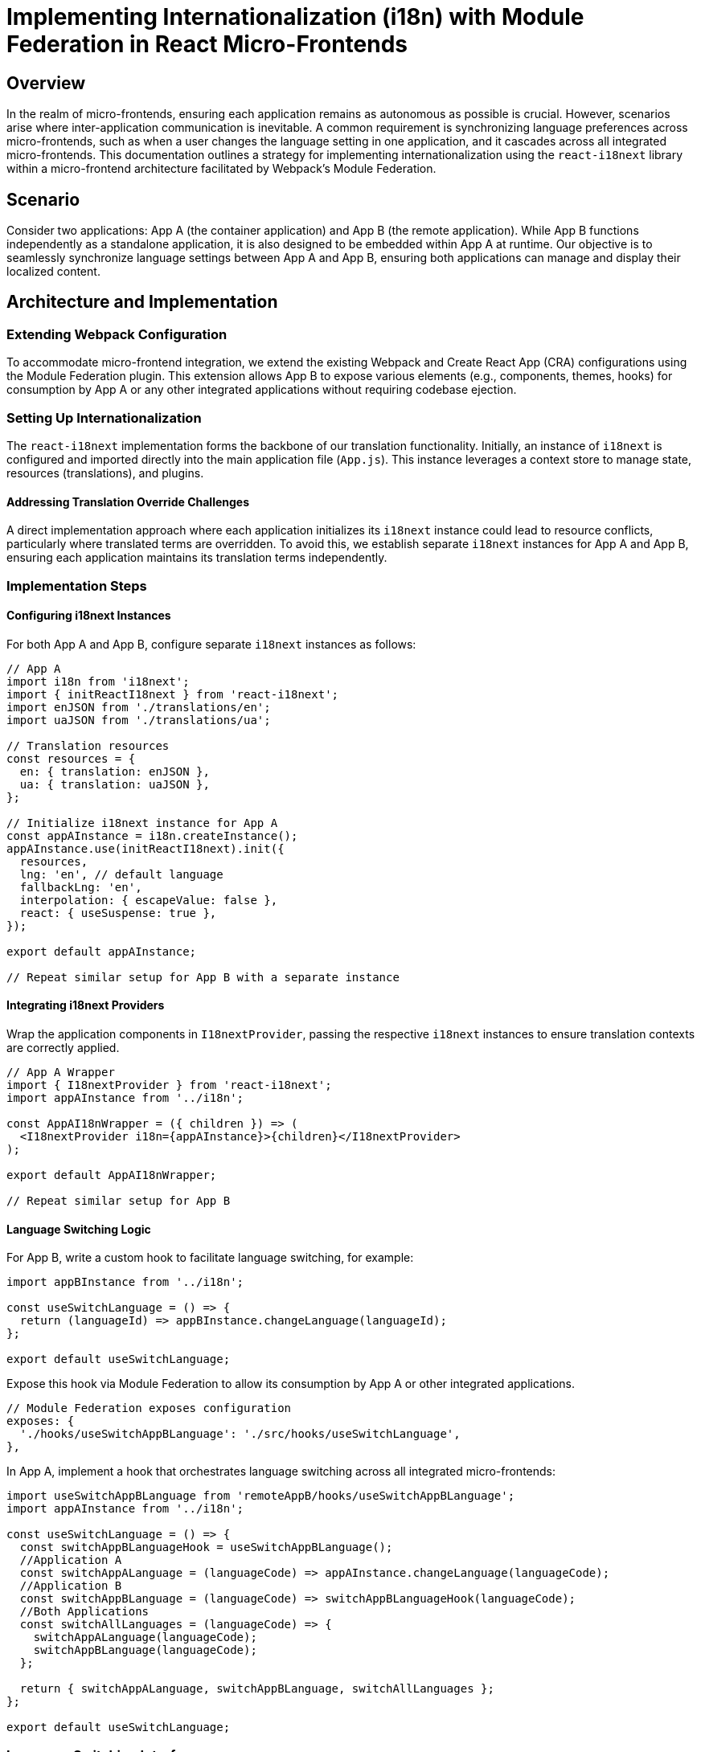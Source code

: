 = Implementing Internationalization (i18n) with Module Federation in React Micro-Frontends

== Overview

In the realm of micro-frontends, ensuring each application remains as autonomous as possible is crucial. However, scenarios arise where inter-application communication is inevitable. A common requirement is synchronizing language preferences across micro-frontends, such as when a user changes the language setting in one application, and it cascades across all integrated micro-frontends. This documentation outlines a strategy for implementing internationalization using the `react-i18next` library within a micro-frontend architecture facilitated by Webpack's Module Federation.

== Scenario

Consider two applications: App A (the container application) and App B (the remote application). While App B functions independently as a standalone application, it is also designed to be embedded within App A at runtime. Our objective is to seamlessly synchronize language settings between App A and App B, ensuring both applications can manage and display their localized content.

== Architecture and Implementation

=== Extending Webpack Configuration

To accommodate micro-frontend integration, we extend the existing Webpack and Create React App (CRA) configurations using the Module Federation plugin. This extension allows App B to expose various elements (e.g., components, themes, hooks) for consumption by App A or any other integrated applications without requiring codebase ejection.

=== Setting Up Internationalization

The `react-i18next` implementation forms the backbone of our translation functionality. Initially, an instance of `i18next` is configured and imported directly into the main application file (`App.js`). This instance leverages a context store to manage state, resources (translations), and plugins.

==== Addressing Translation Override Challenges

A direct implementation approach where each application initializes its `i18next` instance could lead to resource conflicts, particularly where translated terms are overridden. To avoid this, we establish separate `i18next` instances for App A and App B, ensuring each application maintains its translation terms independently.

=== Implementation Steps

==== Configuring i18next Instances

For both App A and App B, configure separate `i18next` instances as follows:

[source, javascript]
----
// App A
import i18n from 'i18next';
import { initReactI18next } from 'react-i18next';
import enJSON from './translations/en';
import uaJSON from './translations/ua';

// Translation resources
const resources = {
  en: { translation: enJSON },
  ua: { translation: uaJSON },
};

// Initialize i18next instance for App A
const appAInstance = i18n.createInstance();
appAInstance.use(initReactI18next).init({
  resources,
  lng: 'en', // default language
  fallbackLng: 'en',
  interpolation: { escapeValue: false },
  react: { useSuspense: true },
});

export default appAInstance;

// Repeat similar setup for App B with a separate instance
----

==== Integrating i18next Providers

Wrap the application components in `I18nextProvider`, passing the respective `i18next` instances to ensure translation contexts are correctly applied.

[source, javascript]
----
// App A Wrapper
import { I18nextProvider } from 'react-i18next';
import appAInstance from '../i18n';

const AppAI18nWrapper = ({ children }) => (
  <I18nextProvider i18n={appAInstance}>{children}</I18nextProvider>
);

export default AppAI18nWrapper;

// Repeat similar setup for App B
----

==== Language Switching Logic

For App B, write a custom hook to facilitate language switching, for example:

[source, javascript]
----
import appBInstance from '../i18n';

const useSwitchLanguage = () => {
  return (languageId) => appBInstance.changeLanguage(languageId);
};

export default useSwitchLanguage;
----

Expose this hook via Module Federation to allow its consumption by App A or other integrated applications.

[source, javascript]
----
// Module Federation exposes configuration
exposes: {
  './hooks/useSwitchAppBLanguage': './src/hooks/useSwitchLanguage',
},
----

In App A, implement a hook that orchestrates language switching across all integrated micro-frontends:

[source, javascript]
----
import useSwitchAppBLanguage from 'remoteAppB/hooks/useSwitchAppBLanguage';
import appAInstance from '../i18n';

const useSwitchLanguage = () => {
  const switchAppBLanguageHook = useSwitchAppBLanguage();
  //Application A
  const switchAppALanguage = (languageCode) => appAInstance.changeLanguage(languageCode);
  //Application B
  const switchAppBLanguage = (languageCode) => switchAppBLanguageHook(languageCode);
  //Both Applications
  const switchAllLanguages = (languageCode) => {
    switchAppALanguage(languageCode);
    switchAppBLanguage(languageCode);
  };

  return { switchAppALanguage, switchAppBLanguage, switchAllLanguages };
};

export default useSwitchLanguage;
----

=== Language Switching Interface

Implement a user interface component, such as a button, to trigger language changes across all applications:

[source, javascript]
----
import { useSwitchLanguage } from 'src/hooks/useSwitchLanguage';

const LanguageSwitcher = () => {
  const { switchAllLanguages } = useSwitchLanguage();
  const handleLanguageSwitch = (lng) => () => switchAllLanguages(lng);

  return <button onClick={handleLanguageSwitch("ua")}>Change language to Ukrainian</button>;
};

export default LanguageSwitcher;
----

==== Handling Integrated Environments

To conditionally display language switcher components (e.g., hide the switcher in App B when embedded in App A), leverage a custom hook like `useIsRemote`. 

The `useIsRemote` hook is designed to determine if the current application (e.g., App B) is running in a standalone mode or is embedded within another application (e.g., App A). This distinction allows us to conditionally render components based on the application's context. 

Below we provided an example of a simplified implementation of the `useIsRemote` hook that checks for a specific condition to determine the application's environment. In the real application this condition could be based on URL parameters, DOM presence checks, or any other trigger that differentiates between being embedded and running standalone:

[source, javascript]
----
import { useEffect, useState } from 'react';

/**
 * Determines if the current application is running as a remote (embedded)
 * or as a standalone application.
 * 
 * You should adapt the logic based on the specific criteria that apply to your application's 
 * architecture, such as checking for specific URL parameters or the presence 
 * of a particular DOM element that would only exist when embedded.
 */
const useIsRemote = () => {
  const [isRemote, setIsRemote] = useState(false);

  useEffect(() => {
    // Check for a URL parameter that indicates embedding
    const searchParams = new URLSearchParams(window.location.search);
    setIsRemote(searchParams.has('embedded'));

    // Alternatively, check for a global variable or a specific DOM element
    // setIsRemote(window.parent !== window || document.getElementById('embed-flag') !== null);
  }, []);

  return isRemote;
};

export default useIsRemote;

----

==== Using the useIsRemote Hook

With the useIsRemote hook implemented, you can now use it within your components to conditionally render elements based on whether the application is running standalone or is embedded. Here's an example of how it might be used to conditionally display a language switcher component in App B:

[source, javascript]
----
import React from 'react';
import useIsRemote from './hooks/useIsRemote';
import LanguageSwitcher from './components/LanguageSwitcher';

const App = () => {
  const isRemote = useIsRemote();

  return (
    <div>
      {/* Only display the LanguageSwitcher if not running as a remote */}
      {!isRemote && <LanguageSwitcher />}
    </div>
  );
};

export default App;
----

In this example, `LanguageSwitcher` will only render when App B is not embedded within App A, based on the `isRemote` state determined by the `useIsRemote` hook. This approach ensures that components like language switchers are only shown in appropriate contexts, enhancing the user experience and maintaining the independence of micro-frontend applications.